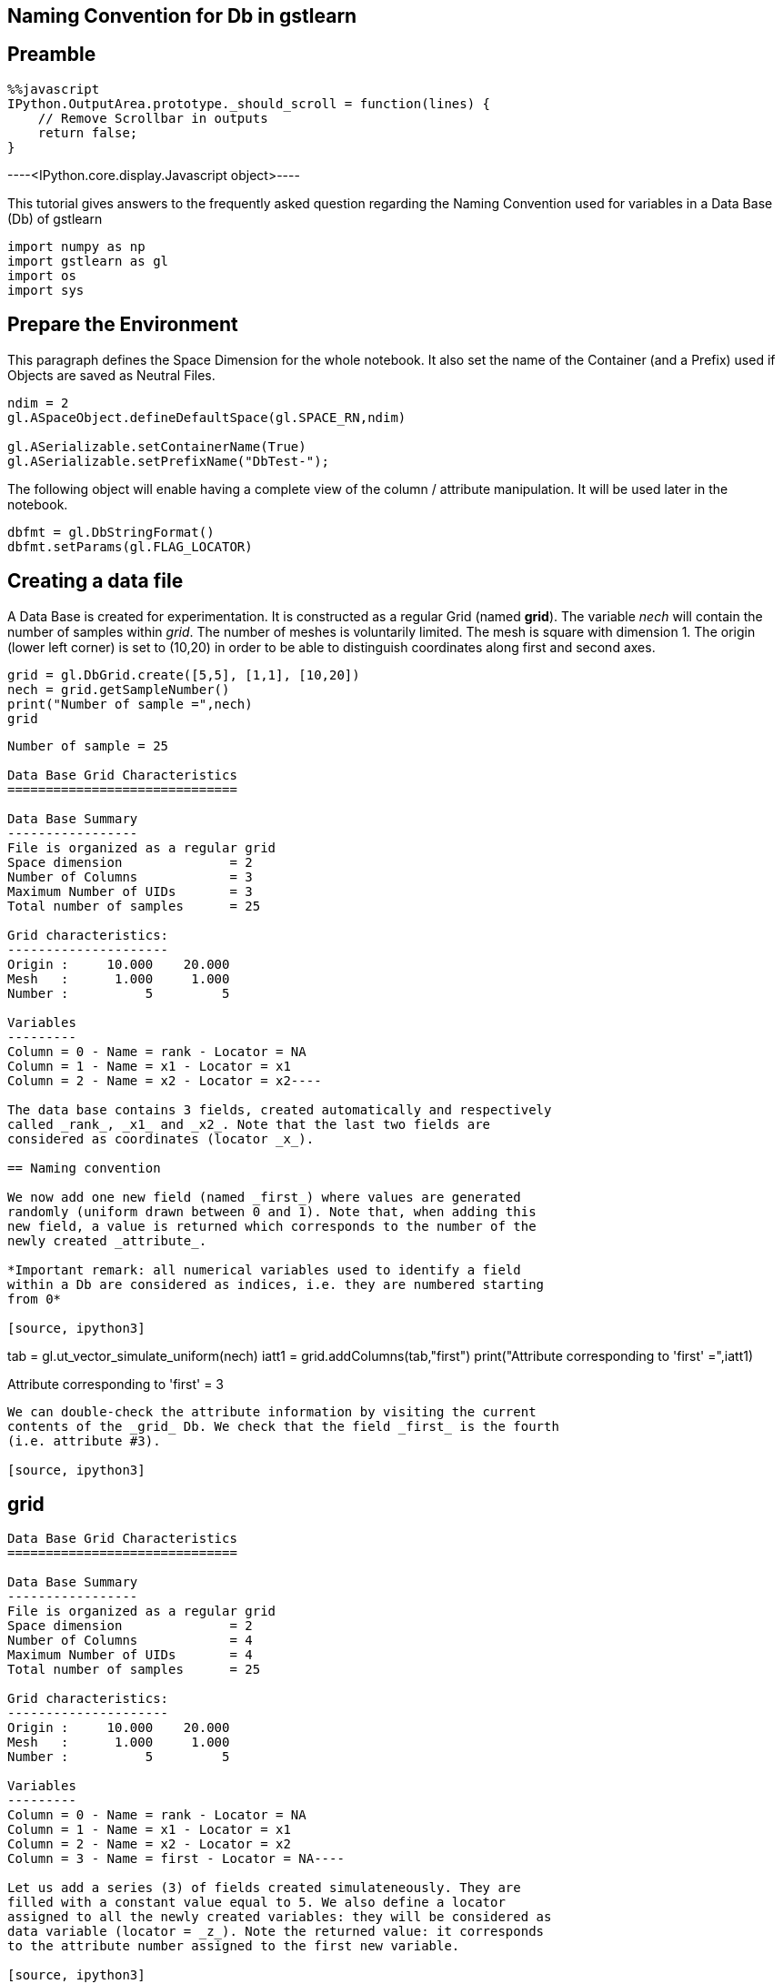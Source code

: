== Naming Convention for Db in gstlearn

== Preamble

[source, javascript]
----
%%javascript
IPython.OutputArea.prototype._should_scroll = function(lines) {
    // Remove Scrollbar in outputs
    return false;
}
----


----<IPython.core.display.Javascript object>----

This tutorial gives answers to the frequently asked question regarding
the Naming Convention used for variables in a Data Base (Db) of gstlearn

[source, ipython3]
----
import numpy as np
import gstlearn as gl
import os
import sys
----

== Prepare the Environment

This paragraph defines the Space Dimension for the whole notebook. It
also set the name of the Container (and a Prefix) used if Objects are
saved as Neutral Files.

[source, ipython3]
----
ndim = 2
gl.ASpaceObject.defineDefaultSpace(gl.SPACE_RN,ndim)

gl.ASerializable.setContainerName(True)
gl.ASerializable.setPrefixName("DbTest-");
----

The following object will enable having a complete view of the column /
attribute manipulation. It will be used later in the notebook.

[source, ipython3]
----
dbfmt = gl.DbStringFormat()
dbfmt.setParams(gl.FLAG_LOCATOR)
----

== Creating a data file

A Data Base is created for experimentation. It is constructed as a
regular Grid (named *grid*). The variable _nech_ will contain the number
of samples within _grid_. The number of meshes is voluntarily limited.
The mesh is square with dimension 1. The origin (lower left corner) is
set to (10,20) in order to be able to distinguish coordinates along
first and second axes.

[source, ipython3]
----
grid = gl.DbGrid.create([5,5], [1,1], [10,20])
nech = grid.getSampleNumber()
print("Number of sample =",nech)
grid
----


----
Number of sample = 25

Data Base Grid Characteristics
==============================

Data Base Summary
-----------------
File is organized as a regular grid
Space dimension              = 2
Number of Columns            = 3
Maximum Number of UIDs       = 3
Total number of samples      = 25

Grid characteristics:
---------------------
Origin :     10.000    20.000
Mesh   :      1.000     1.000
Number :          5         5

Variables
---------
Column = 0 - Name = rank - Locator = NA
Column = 1 - Name = x1 - Locator = x1
Column = 2 - Name = x2 - Locator = x2----

The data base contains 3 fields, created automatically and respectively
called _rank_, _x1_ and _x2_. Note that the last two fields are
considered as coordinates (locator _x_).

== Naming convention

We now add one new field (named _first_) where values are generated
randomly (uniform drawn between 0 and 1). Note that, when adding this
new field, a value is returned which corresponds to the number of the
newly created _attribute_.

*Important remark: all numerical variables used to identify a field
within a Db are considered as indices, i.e. they are numbered starting
from 0*

[source, ipython3]
----
tab = gl.ut_vector_simulate_uniform(nech)
iatt1 = grid.addColumns(tab,"first")
print("Attribute corresponding to 'first' =",iatt1)
----


----
Attribute corresponding to 'first' = 3
----

We can double-check the attribute information by visiting the current
contents of the _grid_ Db. We check that the field _first_ is the fourth
(i.e. attribute #3).

[source, ipython3]
----
grid
----


----
Data Base Grid Characteristics
==============================

Data Base Summary
-----------------
File is organized as a regular grid
Space dimension              = 2
Number of Columns            = 4
Maximum Number of UIDs       = 4
Total number of samples      = 25

Grid characteristics:
---------------------
Origin :     10.000    20.000
Mesh   :      1.000     1.000
Number :          5         5

Variables
---------
Column = 0 - Name = rank - Locator = NA
Column = 1 - Name = x1 - Locator = x1
Column = 2 - Name = x2 - Locator = x2
Column = 3 - Name = first - Locator = NA----

Let us add a series (3) of fields created simulateneously. They are
filled with a constant value equal to 5. We also define a locator
assigned to all the newly created variables: they will be considered as
data variable (locator = _z_). Note the returned value: it corresponds
to the attribute number assigned to the first new variable.

[source, ipython3]
----
iatt2 = grid.addColumnsByConstant(3,5.,"second",gl.ELoc.Z)
print("Attribute corresponding to the first variable named 'second-x' =",iatt2)
grid
----


----
Attribute corresponding to the first variable named 'second-x' = 4

Data Base Grid Characteristics
==============================

Data Base Summary
-----------------
File is organized as a regular grid
Space dimension              = 2
Number of Columns            = 7
Maximum Number of UIDs       = 7
Total number of samples      = 25

Grid characteristics:
---------------------
Origin :     10.000    20.000
Mesh   :      1.000     1.000
Number :          5         5

Variables
---------
Column = 0 - Name = rank - Locator = NA
Column = 1 - Name = x1 - Locator = x1
Column = 2 - Name = x2 - Locator = x2
Column = 3 - Name = first - Locator = NA
Column = 4 - Name = second-1 - Locator = z1
Column = 5 - Name = second-2 - Locator = z2
Column = 6 - Name = second-3 - Locator = z3----

Note that the newly created fields are automatically named using the
provided string (_second_) as a radix: the variables names are
``second-1'', ``second-2'' and ``second-3''.

Let us now envisage renaming the variable _second-2_ into _first_.

[source, ipython3]
----
grid.setName("second-2","first")
grid
----


----
Data Base Grid Characteristics
==============================

Data Base Summary
-----------------
File is organized as a regular grid
Space dimension              = 2
Number of Columns            = 7
Maximum Number of UIDs       = 7
Total number of samples      = 25

Grid characteristics:
---------------------
Origin :     10.000    20.000
Mesh   :      1.000     1.000
Number :          5         5

Variables
---------
Column = 0 - Name = rank - Locator = NA
Column = 1 - Name = x1 - Locator = x1
Column = 2 - Name = x2 - Locator = x2
Column = 3 - Name = first - Locator = NA
Column = 4 - Name = second-1 - Locator = z1
Column = 5 - Name = first.1 - Locator = z2
Column = 6 - Name = second-3 - Locator = z3----

As the name _first_ already exists, the field has been renamed to
_first.1_ instead.

We now wish to rename the field _second-3_ into _first_.

[source, ipython3]
----
grid.setName("second-3","first")
grid
----


----
Data Base Grid Characteristics
==============================

Data Base Summary
-----------------
File is organized as a regular grid
Space dimension              = 2
Number of Columns            = 7
Maximum Number of UIDs       = 7
Total number of samples      = 25

Grid characteristics:
---------------------
Origin :     10.000    20.000
Mesh   :      1.000     1.000
Number :          5         5

Variables
---------
Column = 0 - Name = rank - Locator = NA
Column = 1 - Name = x1 - Locator = x1
Column = 2 - Name = x2 - Locator = x2
Column = 3 - Name = first - Locator = NA
Column = 4 - Name = second-1 - Locator = z1
Column = 5 - Name = first.1 - Locator = z2
Column = 6 - Name = first.1.1 - Locator = z3----

The automatic renaming procedure has been applied (adding ``.1'')
iteratively until names are all different: the field is now called
*first.1.1".

Now that we have demonstrated the uniqueness of the names, are there are
ways to designate a field? For the next demonstrations, we first recall
the current status of the current Db.

In order to make the next paragrah more demonstrative, we change the
contents of several fields

[source, ipython3]
----
grid.setColumn(gl.ut_vector_simulate_uniform(nech),"second-1")
grid.setColumn(gl.ut_vector_simulate_uniform(nech),"first.1")
grid.setColumn(gl.ut_vector_simulate_uniform(nech),"first.1.1")
----

[source, ipython3]
----
grid
----


----
Data Base Grid Characteristics
==============================

Data Base Summary
-----------------
File is organized as a regular grid
Space dimension              = 2
Number of Columns            = 7
Maximum Number of UIDs       = 7
Total number of samples      = 25

Grid characteristics:
---------------------
Origin :     10.000    20.000
Mesh   :      1.000     1.000
Number :          5         5

Variables
---------
Column = 0 - Name = rank - Locator = NA
Column = 1 - Name = x1 - Locator = x1
Column = 2 - Name = x2 - Locator = x2
Column = 3 - Name = first - Locator = NA
Column = 4 - Name = second-1 - Locator = z1
Column = 5 - Name = first.1 - Locator = z2
Column = 6 - Name = first.1.1 - Locator = z3----

== By Name

As an example, we access to the field named *first.1. For short, only
the four first values are systematically printed.

[source, ipython3]
----
grid.getColumn("first.1")[0:4]
----


----(0.48907791183060095,
 0.3531807422130994,
 0.08397793237543762,
 0.8176828994209496)----

== By Column Index

We recall that the index numbering starts from 0. Therefore field
_first-1_ corresponds to the index 5.

[source, ipython3]
----
grid.getColumnByColIdx(5)[0:4]
----


----(0.48907791183060095,
 0.3531807422130994,
 0.08397793237543762,
 0.8176828994209496)----

== By Attribute Index

[source, ipython3]
----
grid.getColumnByUID(5)[0:4]
----


----(0.48907791183060095,
 0.3531807422130994,
 0.08397793237543762,
 0.8176828994209496)----

== By Locator

We note that the target variable corresponds to the locator _z2_ which
is the second one (index 1) or the Z-locator type.

[source, ipython3]
----
grid.getColumnByLocator(gl.ELoc.Z,1)[0:4]
----


----(0.48907791183060095,
 0.3531807422130994,
 0.08397793237543762,
 0.8176828994209496)----

== Difference between Column and Attribute

We need to recall the _attribute_ value returned when adding the fields:
- _iatt1_ (3) when adding the field named _first_ - _iatt2_ (4) when
adding the series of 3 fields (originally named after the radix
_second_)

To better understand, we need to ask for the display of the data base
with a specific option which describes the current status of the
attributes, either unsorted or through an order driven by the locator

[source, ipython3]
----
grid.display(dbfmt)
----


----

Data Base Grid Characteristics
==============================

List of unsorted UIDs
---------------------
Maximum number of positions = 7
Number of Columns           = 7
UID = 0 1 2 3 4 5 6 


List of locators
----------------
1 - Locator: x
- Attributes = 1 2 
- Columns    = 1 2 
2 - Locator: z
- Attributes = 4 5 6 
- Columns    = 4 5 6 

 ----

We can see that the 7 existing fields currently correspond to the 7
first columns of the Data Base _grid_. The second display gives the
indices of the locators in use (_x_ and _z_) and the indices of the
attributes corresponding to the ranks of the items for each locator
type.

Things become more interesting if a field is deleted. To avoid any
ambiguity, the field is designated by its name (say _x1_)

[source, ipython3]
----
grid
----


----
Data Base Grid Characteristics
==============================

Data Base Summary
-----------------
File is organized as a regular grid
Space dimension              = 2
Number of Columns            = 7
Maximum Number of UIDs       = 7
Total number of samples      = 25

Grid characteristics:
---------------------
Origin :     10.000    20.000
Mesh   :      1.000     1.000
Number :          5         5

Variables
---------
Column = 0 - Name = rank - Locator = NA
Column = 1 - Name = x1 - Locator = x1
Column = 2 - Name = x2 - Locator = x2
Column = 3 - Name = first - Locator = NA
Column = 4 - Name = second-1 - Locator = z1
Column = 5 - Name = first.1 - Locator = z2
Column = 6 - Name = first.1.1 - Locator = z3----

[source, ipython3]
----
grid.deleteColumn("x1")
grid
----


----
Data Base Grid Characteristics
==============================

Data Base Summary
-----------------
File is organized as a regular grid
Space dimension              = 2
Number of Columns            = 6
Maximum Number of UIDs       = 7
Total number of samples      = 25

Grid characteristics:
---------------------
Origin :     10.000    20.000
Mesh   :      1.000     1.000
Number :          5         5

Variables
---------
Column = 0 - Name = rank - Locator = NA
Column = 1 - Name = x2 - Locator = x1
Column = 2 - Name = first - Locator = NA
Column = 3 - Name = second-1 - Locator = z1
Column = 4 - Name = first.1 - Locator = z2
Column = 5 - Name = first.1.1 - Locator = z3----

The previous printout shows the current contents of the data base where
the field _x1_ has been suppressed. Note an important feature of the
_locator_ notion. For a given locator type (say _x_ for coordinates),
the locator type is unique and sorted continuously starting from 1.
Therefore, when we suppressed the variable _x1_ (which corresponded to
the locator type _x_ and locator rank _1_), the variable _x2_ is
modified: its name and locator type are not changed but the locator rank
is update from _2_ to _1_.

We now look at the attributes internal management

[source, ipython3]
----
grid.display(dbfmt)
----


----

Data Base Grid Characteristics
==============================

List of unsorted UIDs
---------------------
Maximum number of positions = 7
Number of Columns           = 6
UID = 0 -1 1 2 3 4 5 


List of locators
----------------
1 - Locator: x
- Attributes = 2 
- Columns    = 1 
2 - Locator: z
- Attributes = 4 5 6 
- Columns    = 3 4 5 

 ----

We can see that the list of attributes has not been reduced: the maximum
number of positions is still equal to 7. Instead, the rank of the
attribute which corresponded to _x1_ is now set to -1, to signify that
the column is actually missing. The display sorted by locator does not
need any additional explanation.

Let us now retrieve the information of variable _first.1_ as we did
before. We start by addressing the variable by name.

[source, ipython3]
----
grid.getColumn("first.1")[0:4]
----


----(0.48907791183060095,
 0.3531807422130994,
 0.08397793237543762,
 0.8176828994209496)----

We can similarly address it by its column index (the column has moved to
rank 5)

[source, ipython3]
----
grid.getColumnByColIdx(4)[0:4]
----


----(0.48907791183060095,
 0.3531807422130994,
 0.08397793237543762,
 0.8176828994209496)----

The magic of the _attribute_ notion is that it can still be used
*unchanged*

[source, ipython3]
----
grid.getColumnByUID(5)[0:4]
----


----(0.48907791183060095,
 0.3531807422130994,
 0.08397793237543762,
 0.8176828994209496)----

Obviously, trying to read the field which corresponds to the field _x1_
(that has just been deleted) returns an empty vector.

[source, ipython3]
----
grid.getColumnByUID(1)
----


----()----

== Remark on Space Dimension

It might be considered as surprising to see that _grid_ is considered as
a 2-D Grid while there is only *one* coordinate field (locator _x_). In
order to avoid any missunderstanding, let us recall this important fact.

The data base _grid_ is organized as a grid and for that sake, it
contains a descrption of the grid organization. This organization is
used to elaborate the coordinates (for example when calling
_getCoordinate()_ method). The coordinate vectors must only be
considered as decoration: they will not be used in any internal
operation.

As an example this makes particular sense here as the contents of the
variable _x2_, despite its locator rank _1_ (i.e. index 0) actually
contains the *second* coordinate of the samples, as demonstrated in the
next line

[source, ipython3]
----
grid.getColumnByLocator(gl.ELoc.X, 0)
----


----(20.0,
 20.0,
 20.0,
 20.0,
 20.0,
 21.0,
 21.0,
 21.0,
 21.0,
 21.0,
 22.0,
 22.0,
 22.0,
 22.0,
 22.0,
 23.0,
 23.0,
 23.0,
 23.0,
 23.0,
 24.0,
 24.0,
 24.0,
 24.0,
 24.0)----

Note that at any time, the coordinate vectors can be regenerated. To
avoid confusion, the newly generated coordinate fields are named using
the radix ``X'' (uppercase). This feature is obviously only available in
the case of a grid

[source, ipython3]
----
grid.generateCoordinates("X")
----


----

Data Base Grid Characteristics
==============================

Data Base Summary
-----------------
File is organized as a regular grid
Space dimension              = 2
Number of Columns            = 8
Maximum Number of UIDs       = 9
Total number of samples      = 25

Grid characteristics:
---------------------
Origin :     10.000    20.000
Mesh   :      1.000     1.000
Number :          5         5

Variables
---------
Column = 0 - Name = rank - Locator = NA
Column = 1 - Name = x2 - Locator = NA
Column = 2 - Name = first - Locator = NA
Column = 3 - Name = second-1 - Locator = z1
Column = 4 - Name = first.1 - Locator = z2
Column = 5 - Name = first.1.1 - Locator = z3
Column = 6 - Name = X-1 - Locator = x1
Column = 7 - Name = X-2 - Locator = x2
 ----

[source, ipython3]
----
grid.getColumnByLocator(gl.ELoc.X, 0)
----


----(10.0,
 11.0,
 12.0,
 13.0,
 14.0,
 10.0,
 11.0,
 12.0,
 13.0,
 14.0,
 10.0,
 11.0,
 12.0,
 13.0,
 14.0,
 10.0,
 11.0,
 12.0,
 13.0,
 14.0,
 10.0,
 11.0,
 12.0,
 13.0,
 14.0)----

Similarly, we can generate a field containing the sample rank (similar
as the information contained in the Field #1). Here again, we generate a
new field containing this rank information: in order to avoid confusion,
the new variable is called _RANK_ (uppercase). Note that this field does
not have any locator attached.

[source, ipython3]
----
grid.generateRank("RANK")
grid
----


----
Data Base Grid Characteristics
==============================

Data Base Summary
-----------------
File is organized as a regular grid
Space dimension              = 2
Number of Columns            = 9
Maximum Number of UIDs       = 10
Total number of samples      = 25

Grid characteristics:
---------------------
Origin :     10.000    20.000
Mesh   :      1.000     1.000
Number :          5         5

Variables
---------
Column = 0 - Name = rank - Locator = NA
Column = 1 - Name = x2 - Locator = NA
Column = 2 - Name = first - Locator = NA
Column = 3 - Name = second-1 - Locator = z1
Column = 4 - Name = first.1 - Locator = z2
Column = 5 - Name = first.1.1 - Locator = z3
Column = 6 - Name = X-1 - Locator = x1
Column = 7 - Name = X-2 - Locator = x2
Column = 8 - Name = RANK - Locator = NA----

== Conclusion

As a conclusion:

* the variables can be used *safely* when designating them by their
*name*
* the variables can be used easily when addressing them using the
locator notion (type and index)
* the use of (column) index is always valid. This index must be defined
precisely when using the variable (it must be updated in case of
addition or deletion of other variables)
* the use of attribute is clever… but it must be used by expert who
understands the process. It allows using fix values, independently of
the management of other fields

We also recall that all numbering refer to indices (0 based numbering).
This is the case for _(column) index_ as well as _locator index_ per
locator type.
